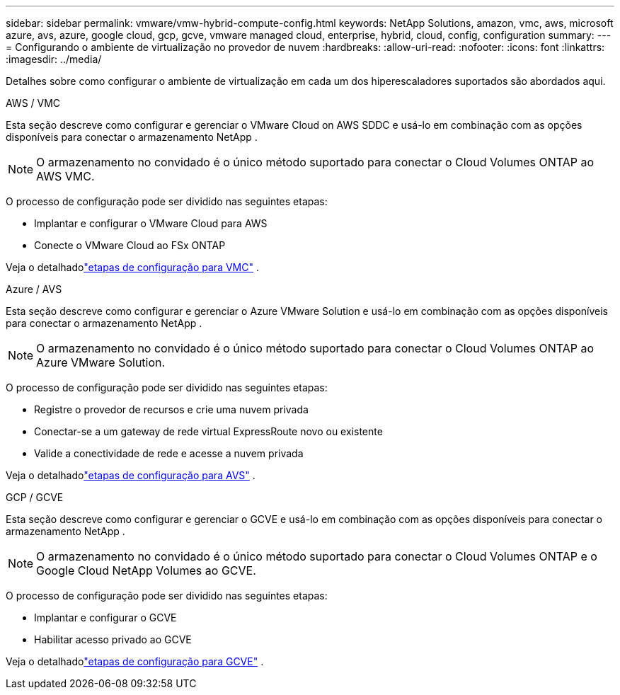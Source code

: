 ---
sidebar: sidebar 
permalink: vmware/vmw-hybrid-compute-config.html 
keywords: NetApp Solutions, amazon, vmc, aws, microsoft azure, avs, azure, google cloud, gcp, gcve, vmware managed cloud, enterprise, hybrid, cloud, config, configuration 
summary:  
---
= Configurando o ambiente de virtualização no provedor de nuvem
:hardbreaks:
:allow-uri-read: 
:nofooter: 
:icons: font
:linkattrs: 
:imagesdir: ../media/


[role="lead"]
Detalhes sobre como configurar o ambiente de virtualização em cada um dos hiperescaladores suportados são abordados aqui.

[role="tabbed-block"]
====
.AWS / VMC
--
Esta seção descreve como configurar e gerenciar o VMware Cloud on AWS SDDC e usá-lo em combinação com as opções disponíveis para conectar o armazenamento NetApp .


NOTE: O armazenamento no convidado é o único método suportado para conectar o Cloud Volumes ONTAP ao AWS VMC.

O processo de configuração pode ser dividido nas seguintes etapas:

* Implantar e configurar o VMware Cloud para AWS
* Conecte o VMware Cloud ao FSx ONTAP


Veja o detalhadolink:../vmware/vmw-aws-vmc-setup.html["etapas de configuração para VMC"] .

--
.Azure / AVS
--
Esta seção descreve como configurar e gerenciar o Azure VMware Solution e usá-lo em combinação com as opções disponíveis para conectar o armazenamento NetApp .


NOTE: O armazenamento no convidado é o único método suportado para conectar o Cloud Volumes ONTAP ao Azure VMware Solution.

O processo de configuração pode ser dividido nas seguintes etapas:

* Registre o provedor de recursos e crie uma nuvem privada
* Conectar-se a um gateway de rede virtual ExpressRoute novo ou existente
* Valide a conectividade de rede e acesse a nuvem privada


Veja o detalhadolink:azure-setup.html["etapas de configuração para AVS"] .

--
.GCP / GCVE
--
Esta seção descreve como configurar e gerenciar o GCVE e usá-lo em combinação com as opções disponíveis para conectar o armazenamento NetApp .


NOTE: O armazenamento no convidado é o único método suportado para conectar o Cloud Volumes ONTAP e o Google Cloud NetApp Volumes ao GCVE.

O processo de configuração pode ser dividido nas seguintes etapas:

* Implantar e configurar o GCVE
* Habilitar acesso privado ao GCVE


Veja o detalhadolink:gcp-setup.html["etapas de configuração para GCVE"] .

--
====